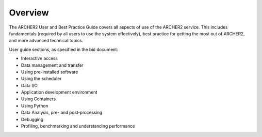 Overview
========

The ARCHER2 User and Best Practice Guide covers all aspects of use of the ARCHER2 service. This includes fundamentals
(required by all users to use the system effectively), best practice for getting the most out of
ARCHER2, and more advanced technical topics. 

User guide sections, as specified in the bid document:

- Interactive access
- Data management and transfer
- Using pre-installed software
- Using the scheduler
- Data I/O
- Application development environment
- Using Containers
- Using Python
- Data Analysis, pre- and post-processing
- Debugging
- Profiling, benchmarking and understanding performance
